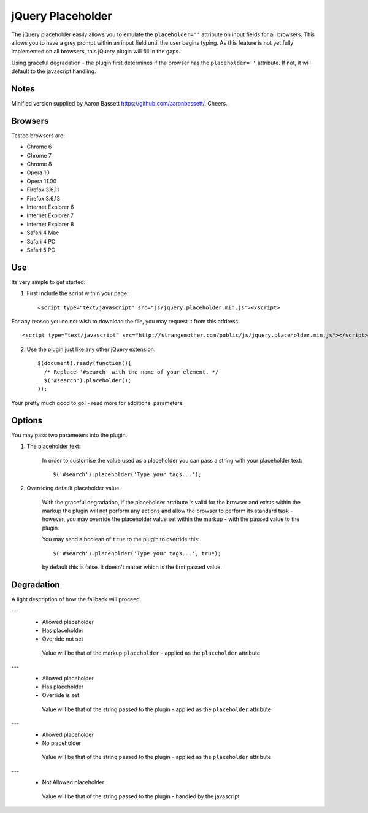 jQuery Placeholder
------------------

The jQuery placeholder easily allows you to emulate the ``placeholder=''`` attribute on input fields for all browsers. 
This allows you to have a grey prompt within an input field until the user begins typing. As this feature is not
yet fully implemented on all browsers, this jQuery plugin will fill in the gaps.

Using graceful degradation - the plugin first determines if the browser has the ``placeholder=''`` attribute. If not, 
it will default to the javascript handling.

Notes
=====

Minified version supplied by Aaron Bassett https://github.com/aaronbassett/. Cheers.

Browsers
========

Tested browsers are:
 

- Chrome 6
- Chrome 7
- Chrome 8

- Opera 10
- Opera 11.00

- Firefox 3.6.11
- Firefox 3.6.13

- Internet Explorer 6
- Internet Explorer 7
- Internet Explorer 8

- Safari 4 Mac
- Safari 4 PC
- Safari 5 PC


Use
===

Its very simple to get started::

1. First include the script within your page::
     
        <script type="text/javascript" src="js/jquery.placeholder.min.js"></script>
    
For any reason you do not wish to download the file, you may request it from this address::
     
       <script type="text/javascript" src="http://strangemother.com/public/js/jquery.placeholder.min.js"></script>


2. Use the plugin just like any other jQuery extension::

      $(document).ready(function(){
        /* Replace '#search' with the name of your element. */
        $('#search').placeholder();
      });


Your pretty much good to go! - read more for additional parameters.

Options
=======

You may pass two parameters into the plugin.

1. The placeholder text:
    
    In order to customise the value used as a placeholder you can pass a string with your placeholder text::
    
    $('#search').placeholder('Type your tags...');
    
2. Overriding default placeholder value.

    With the graceful degradation, if the placeholder attribute is valid for the browser and exists within the markup
    the plugin will not perform any actions and allow the browser to perform its standard task - however, you may
    override the placeholder value set within the markup - with the passed value to the plugin.
    
    You may send a boolean of ``true`` to the plugin to override this::
    
    $('#search').placeholder('Type your tags...', true);
    
    by default this is false. It doesn't matter which is the first passed value.
    
Degradation
===========

A light description of how the fallback will proceed.

---
 - Allowed placeholder
 - Has placeholder
 - Override not set

  Value will be that of the markup ``placeholder`` - applied as the ``placeholder`` attribute

---
 - Allowed placeholder
 - Has placeholder
 - Override is set

  Value will be that of the string passed to the plugin - applied as the ``placeholder`` attribute

---
 - Allowed placeholder
 - No placeholder

  Value will be that of the string passed to the plugin - applied as the ``placeholder`` attribute
  
---
 - Not Allowed placeholder

  Value will be that of the string passed to the plugin - handled by the javascript



